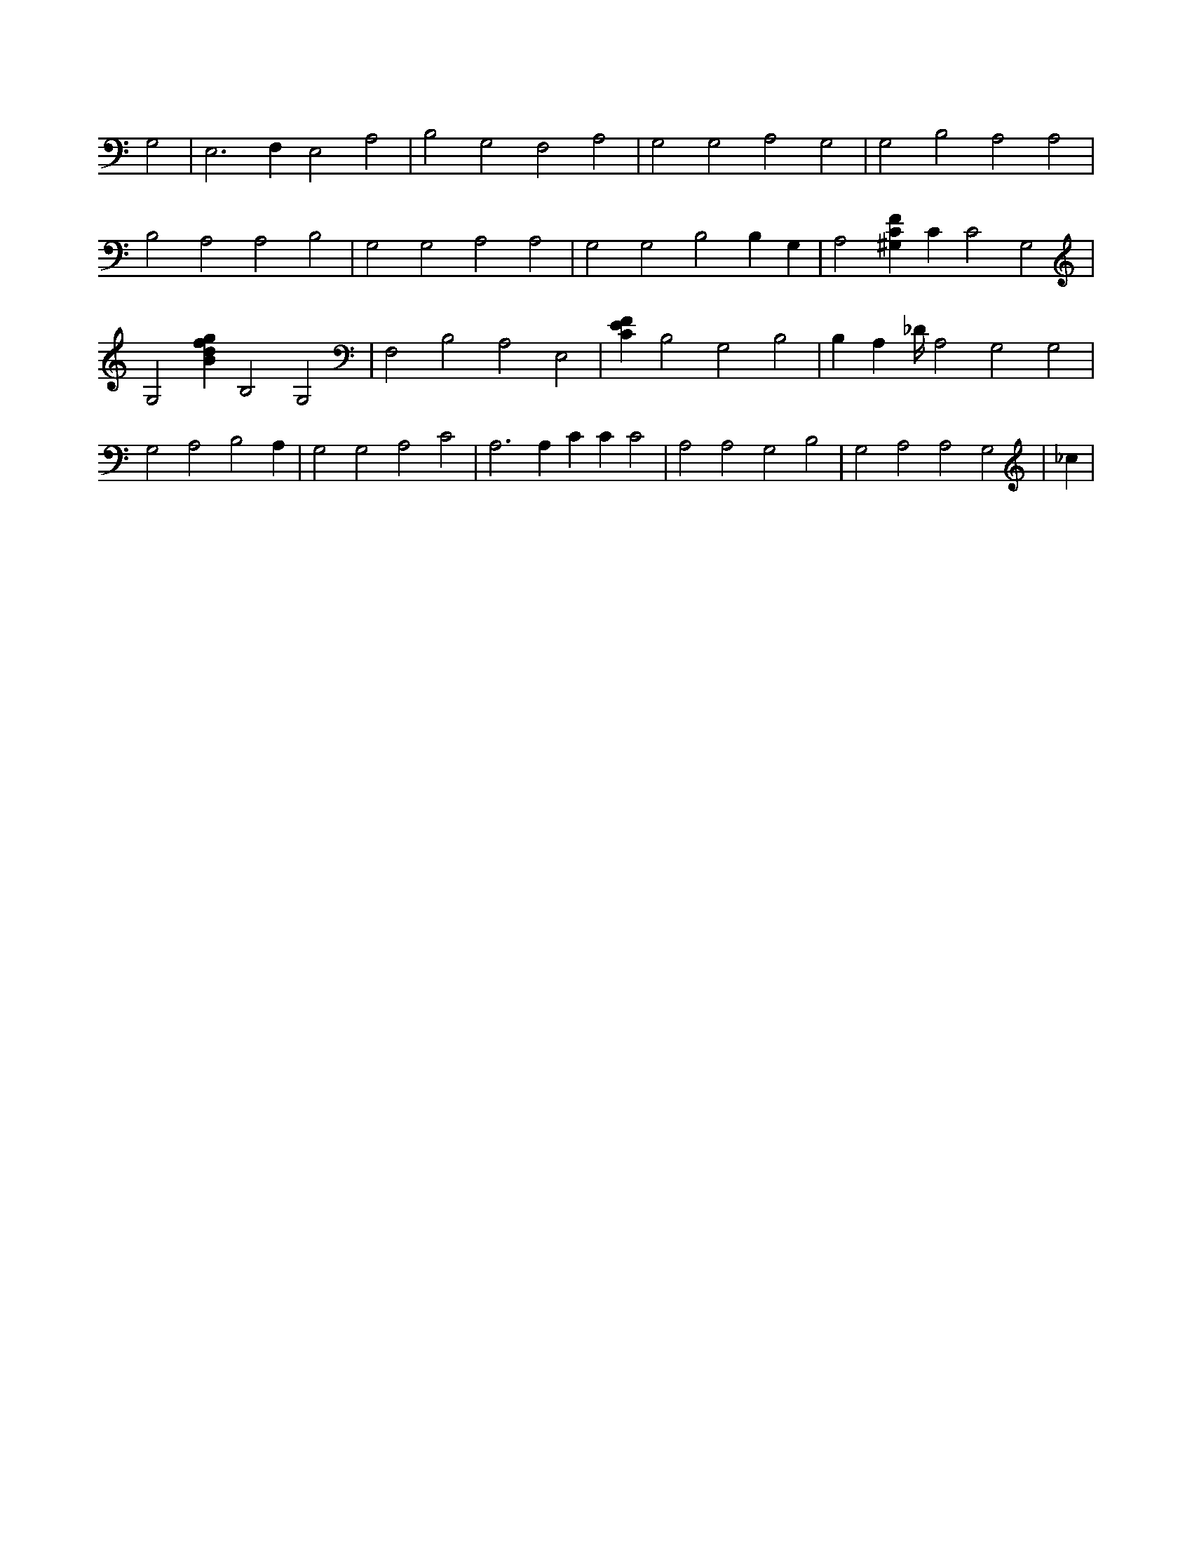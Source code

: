 X:585
L:1/4
M:none
K:CMaj
G,2 | E,3 F, E,2 A,2 | B,2 G,2 F,2 A,2 | G,2 G,2 A,2 G,2 | G,2 B,2 A,2 A,2 | B,2 A,2 A,2 B,2 | G,2 G,2 A,2 A,2 | G,2 G,2 B,2 B, G, | A,2 [^G,CF] C C2 G,2 | G,2 [Bdfg] B,2 G,2 | F,2 B,2 A,2 E,2 | [CEF] B,2 G,2 B,2 | B, A, _D/4 A,2 G,2 G,2 | G,2 A,2 B,2 A, | G,2 G,2 A,2 C2 | A,3 A, C C C2 | A,2 A,2 G,2 B,2 | G,2 A,2 A,2 G,2 | _c |
